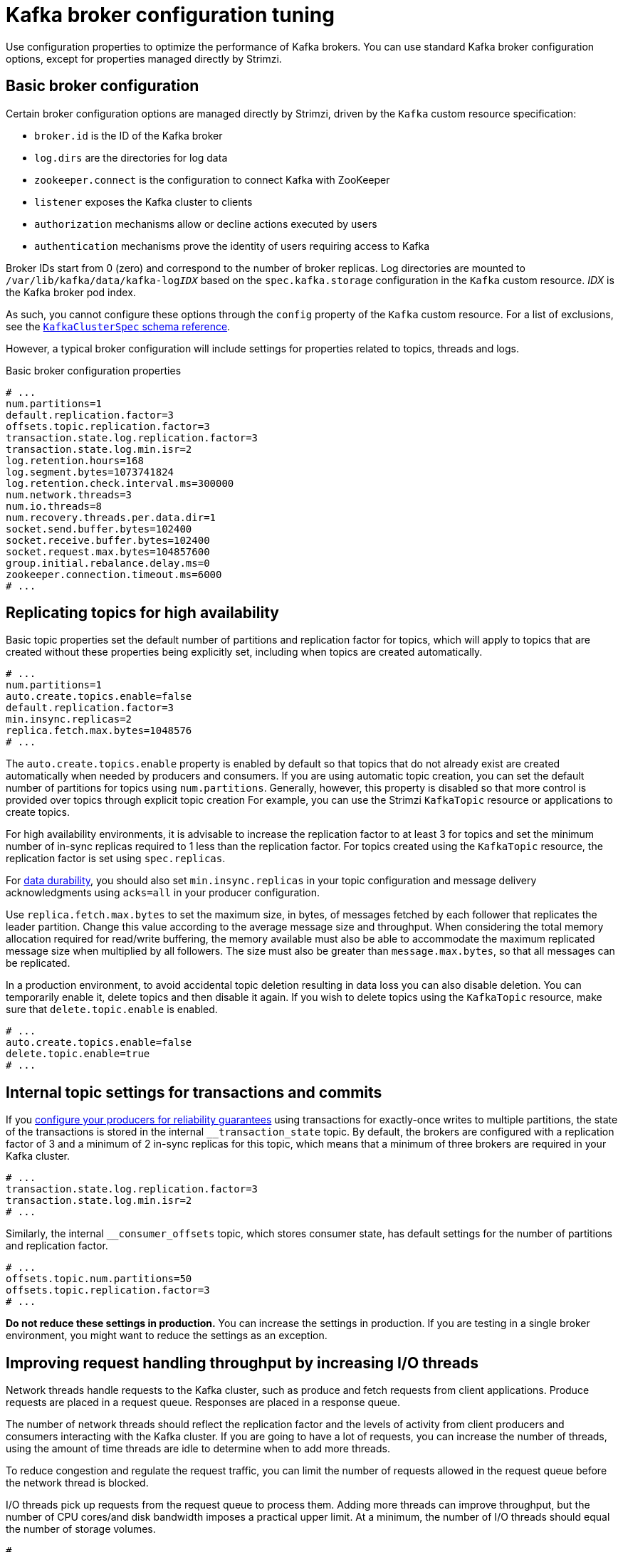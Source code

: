 // This module is included in the following files:
//
// assembly-client-config.adoc

[id='con-broker-config-properties-{context}']
= Kafka broker configuration tuning

[role="_abstract"]
Use configuration properties to optimize the performance of Kafka brokers.
You can use standard Kafka broker configuration options, except for properties managed directly by Strimzi.

== Basic broker configuration
Certain broker configuration options are managed directly by Strimzi, driven by the `Kafka` custom resource specification:

* `broker.id` is the ID of the Kafka broker
* `log.dirs` are the directories for log data
* `zookeeper.connect` is the configuration to connect Kafka with ZooKeeper
* `listener` exposes the Kafka cluster to clients
* `authorization` mechanisms allow or decline actions executed by users
* `authentication` mechanisms prove the identity of users requiring access to Kafka

Broker IDs start from 0 (zero) and correspond to the number of broker replicas.
Log directories are mounted to `/var/lib/kafka/data/kafka-log__IDX__` based on the `spec.kafka.storage` configuration in the `Kafka` custom resource.
_IDX_ is the Kafka broker pod index.

As such, you cannot configure these options through the `config` property of the `Kafka` custom resource.
For a list of exclusions, see the xref:type-KafkaClusterSpec-reference[`KafkaClusterSpec` schema reference].

However, a typical broker configuration will include settings for properties related to topics, threads and logs.

.Basic broker configuration properties
[source,env]
----
# ...
num.partitions=1
default.replication.factor=3
offsets.topic.replication.factor=3
transaction.state.log.replication.factor=3
transaction.state.log.min.isr=2
log.retention.hours=168
log.segment.bytes=1073741824
log.retention.check.interval.ms=300000
num.network.threads=3
num.io.threads=8
num.recovery.threads.per.data.dir=1
socket.send.buffer.bytes=102400
socket.receive.buffer.bytes=102400
socket.request.max.bytes=104857600
group.initial.rebalance.delay.ms=0
zookeeper.connection.timeout.ms=6000
# ...
----

== Replicating topics for high availability

Basic topic properties set the default number of partitions and replication factor for topics, which will apply to topics that are created without these properties being explicitly set, including when topics are created automatically.

[source,env]
----
# ...
num.partitions=1
auto.create.topics.enable=false
default.replication.factor=3
min.insync.replicas=2
replica.fetch.max.bytes=1048576
# ...
----

The `auto.create.topics.enable` property is enabled by default so that topics that do not already exist are created automatically when needed by producers and consumers.
If you are using automatic topic creation, you can set the default number of partitions for topics using `num.partitions`.
Generally, however, this property is disabled so that more control is provided over topics through explicit topic creation
For example, you can use the Strimzi `KafkaTopic` resource or applications to create topics.

For high availability environments, it is advisable to increase the replication factor to at least 3 for topics and set the minimum number of in-sync replicas required to 1 less than the replication factor.
For topics created using the `KafkaTopic` resource, the replication factor is set using `spec.replicas`.

For xref:data_durability[data durability], you should also set `min.insync.replicas` in your topic configuration and message delivery acknowledgments using `acks=all` in your producer configuration.

Use `replica.fetch.max.bytes` to set the maximum size, in bytes, of messages fetched by each follower that replicates the leader partition.
Change this value according to the average message size and throughput. When considering the total memory allocation required for read/write buffering, the memory available must also be able to accommodate the maximum replicated message size when multiplied by all followers. The size must also be greater than `message.max.bytes`, so that all messages can be replicated.

In a production environment, to avoid accidental topic deletion resulting in data loss you can also disable deletion. You can temporarily enable it, delete topics and then disable it again.
If you wish to delete topics using the `KafkaTopic` resource, make sure that `delete.topic.enable` is enabled.

[source,env]
----
# ...
auto.create.topics.enable=false
delete.topic.enable=true
# ...
----

== Internal topic settings for transactions and commits

If you xref:reliability_guarantees[configure your producers for reliability guarantees] using transactions for exactly-once writes to multiple partitions, the state of the transactions is stored in the internal `__transaction_state` topic.
By default, the brokers are configured with a replication factor of 3 and a minimum of 2 in-sync replicas for this topic, which means that a minimum of three brokers are required in your Kafka cluster.

[source,env]
----
# ...
transaction.state.log.replication.factor=3
transaction.state.log.min.isr=2
# ...
----

Similarly, the internal `__consumer_offsets` topic, which stores consumer state, has default settings for the number of partitions and replication factor.

[source,env]
----
# ...
offsets.topic.num.partitions=50
offsets.topic.replication.factor=3
# ...
----

*Do not reduce these settings in production.*
You can increase the settings in production.
If you are testing in a single broker environment, you might want to reduce the settings as an exception.

== Improving request handling throughput by increasing I/O threads

Network threads handle requests to the Kafka cluster, such as produce and fetch requests from client applications.
Produce requests are placed in a request queue. Responses are placed in a response queue.

The number of network threads should reflect the replication factor and the levels of activity from client producers and consumers interacting with the Kafka cluster.
If you are going to have a lot of requests, you can increase the number of threads, using the amount of time threads are idle to determine when to add more threads.

To reduce congestion and regulate the request traffic, you can limit the number of requests allowed in the request queue before the network thread is blocked.

I/O threads pick up requests from the request queue to process them.
Adding more threads can improve throughput, but the number of CPU cores/and disk bandwidth imposes a practical upper limit.
At a minimum, the number of I/O threads should equal the number of storage volumes.

[source,env]
----
# ...
num.network.threads=3 <1>
queued.max.requests=500 <2>
num.io.threads=8 <3>
num.recovery.threads.per.data.dir=1 <4>
# ...
----
<1> The number of network threads for the Kafka cluster.
<2> The number of requests allowed in the request queue.
<3> The number of I/O  threads for a Kafka broker.
<4> The number of threads used for log loading at startup and flushing at shutdown.

NOTE: Kafka broker metrics can help with working out the number of threads required.
For example, metrics for the average time network threads are idle (`kafka.network:type=SocketServer,name=NetworkProcessorAvgIdlePercent`) indicate the percentage of resources used.
If there is 0% idle time, all resources are in use, which means that adding more threads might be beneficial.

If threads are slow or limited due to the number of disks, you can try increasing the size of the buffers for network requests to improve throughput:

[source,env]
----
# ...
replica.socket.receive.buffer.bytes=65536
# ...
----

And also increase the maximum number of bytes Kafka can receive:

[source,env]
----
# ...
socket.request.max.bytes=104857600
# ...
----

== Increasing bandwidth for high latency connections

Kafka batches data to achieve reasonable throughput over high-latency connections from Kafka to clients, such as connections between datacenters.
However, if high latency is a problem, you can increase the size of the buffers for sending and receiving messages.

[source,env]
----
# ...
socket.send.buffer.bytes=1048576
socket.receive.buffer.bytes=1048576
# ...
----

You can estimate the optimal size of your buffers using a _bandwidth-delay product_ calculation,
which multiplies the maximum bandwidth of the link (in bytes/s) with the round-trip delay (in seconds) to give an estimate of how large a buffer is required to sustain maximum throughput.

== Managing logs with data retention policies

Kafka uses logs to store message data. Logs are a series of segments.
New messages are written to an _active_ segment, and never subsequently modified.
The active segment is also read when serving fetch requests from consumers.
Periodically, the active segment is _rolled_ to become read-only and a new active segment is created to replace it.
There is only a single segment active at a time.
Older segments are retained until they are eligible for deletion.

Configuration at the broker level sets the maximum size in bytes of a log segment and the amount of time in milliseconds before an active segment is rolled:

[source,env]
----
# ...
log.segment.bytes=1073741824
log.roll.ms=604800000
# ...
----

You can override these settings at the topic level using `segment.bytes` and `segment.ms`.
Whether you need to lower or raise these values depends on the policy for segment deletion.
A larger size means the active segment contains more messages and is rolled less often.
Segments also become eligible for deletion less often.

You can set time-based or size-based log retention and cleanup policies so that logs are kept manageable.
Depending on your requirements, you can use log retention configuration to delete old segments.
If log retention policies are used, non-active log segments are removed when retention limits are reached.
Deleting old segments bounds the storage space required for the log so you do not exceed disk capacity.

For time-based log retention, you set a retention period based on hours, minutes and milliseconds.
The retention period is based on the time messages were appended to the segment.

The milliseconds configuration has priority over minutes, which has priority over hours. The minutes and milliseconds configuration is null by default, but the three options provide a substantial level of control over the data you wish to retain. Preference should be given to the milliseconds configuration, as it is the only one of the three properties that is dynamically updateable.

[source,env]
----
# ...
log.retention.ms=1680000
# ...
----

If  `log.retention.ms` is set to -1, no time limit is applied to log retention, so all logs are retained.
Disk usage should always be monitored, but the -1 setting is not generally recommended as it can lead to issues with full disks, which can be hard to rectify.

For size-based log retention, you set a maximum log size (of all segments in the log) in bytes:

[source,env]
----
# ...
log.retention.bytes=1073741824
# ...
----

When the maximum log size is reached, older segments are removed.

A potential issue with using a maximum log size is that it does not take into account the time messages were appended to a segment.
You can use time-based and size-based log retention for your cleanup policy to get the balance you need.
Whichever threshold is reached first triggers the cleanup.

== Removing log data with cleanup policies

The method of removing older log data is determined by the _log cleaner_ configuration.

The log cleaner is enabled for the broker by default:

[source,env]
----
# ...
log.cleaner.enable=true
# ...
----

You can set the cleanup policy at the topic or broker level.
Broker-level configuration is the default for topics that do not have policy set.

You can set policy to delete logs, compact logs, or do both:

[source,env]
----
# ...
log.cleanup.policy=compact,delete
# ...
----

The `delete` policy corresponds to managing logs with data retention policies.
It is suitable when data does not need to be retained forever.
The `compact` policy guarantees to keep the most recent message for each message key.
Log compaction is suitable where message values are changeable, and you want to retain the latest update.

In a compacted Kafka log, new messages are appended to the  _head_ of the log, which acts in the same way as a non-compacted log.
The _tail_ of a compacted log has the older messages that are deleted or compacted according to policy.
Consequently, the tail has non-contiguous offsets.

If cleanup policy is set to delete logs, older segments are deleted based on log retention limits.
Otherwise, if the log cleaner is not enabled, and there are no log retention limits, the log will continue to grow.

If cleanup policy is set for log compaction, the head of the log operates as a standard Kafka log, with writes appended in order.
Records in the tail are compacted.

.Log showing key value writes with offset positions before compaction
image::tuning/broker-tuning-compaction-before.png[Image of compaction showing key value writes]

Using keys to identify messages, Kafka compaction keeps the last message for a specific message key, eventually discarding earlier messages that have the same key.
In other words, the message in its latest state is always available and any out-of-date records of that particular message are eventually removed when the log cleaner runs.
Messages with null values are also deleted.
This is a useful approach when the previous state of a record does not need to be retained, but can be restored if necessary.
If your message structure does not use keys, compaction will not work.

After the log has been cleaned up, records retain their original offset.
Not all offsets are available in the tail of the log, but those offsets are still valid.
Consuming them will find the available record with the next higher offset.

.Log after compaction
image::tuning/broker-tuning-compaction-after.png[Image of compaction after log cleanup]

If you choose only a compact policy, your log can still become arbitrarily large.
In which case, you can set policy to compact _and_ delete logs.
If you choose to compact and delete, first the log data is compacted, removing records with a key in the head of the log.
After which, data that falls before the log retention threshold is deleted.

.Log retention point and compaction point
image::tuning/broker-tuning-compaction-retention.png[Image of compaction with retention point]

You set the frequency the log is checked for cleanup in milliseconds:

[source,env]
----
# ...
log.retention.check.interval.ms=300000
# ...
----

Adjust the log retention check interval in relation to the log retention settings.
Smaller retention sizes might require more frequent checks.

The frequency of cleanup should be often enough to manage the disk space, but not so often it affects performance on a topic.

You can also set a time in milliseconds to put the cleaner on standby if there are no logs to clean:

[source,env]
----
# ...
log.cleaner.backoff.ms=15000
# ...
----

If you choose to delete older log data, you can set a period in milliseconds to retain the deleted data before it is purged:

[source,env]
----
# ...
log.cleaner.delete.retention.ms=86400000
# ...
----

The deleted data retention period gives time to notice the data is gone before it is irretrievably deleted.

To delete all messages related to a specific key, a producer can send a _tombstone_ message.
A _tombstone_ has a null value and acts as a marker to tell a consumer the value is deleted.
After compaction, only the tombstone is retained, which must be for a long enough period for the consumer to know that the message is deleted.
When older messages are deleted, having no value, the tombstone key is also deleted from the partition.

== Managing disk utilization

There are many other configuration settings related to log cleanup, but of particular importance is memory allocation.

The deduplication property specifies the total memory for cleanup across all log cleaner threads.
You can set an upper limit on the percentage of memory used through the buffer load factor.

[source,env]
----
# ...
log.cleaner.dedupe.buffer.size=134217728
# ...
----

Each log entry uses exactly 24 bytes, so you can work out how many log entries the buffer can handle in a single run and adjust the setting accordingly.

If possible, consider increasing the number of log cleaner threads if you are looking to reduce the log cleaning time:

[source,env]
----
# ...
log.cleaner.threads=8
# ...
----

If you are experiencing issues with 100% disk bandwidth usage, you can throttle the log cleaner I/O so that the sum of the read/write operations is less than a specified double value based on the capabilities of the disks performing the operations:

[source,env]
----
# ...
log.cleaner.io.max.bytes.per.second= 1.7976931348623157E308
# ...
----

== Handling large message sizes

The default batch size for messages is 1MB, which is optimal for maximum throughput in most use cases.
Kafka can accommodate larger batches at a reduced throughput, assuming adequate disk capacity.

Large message sizes are handled in four ways:

. xref:optimizing_throughput_and_latency[Producer-side message compression] writes compressed messages to the log.
. Reference-based messaging sends only a reference to data stored in some other system in the message’s value.
. Inline messaging splits messages into chunks that use the same key, which are then combined on output using a stream-processor like Kafka Streams.
. Broker and producer/consumer client application configuration built to handle larger message sizes.

The reference-based messaging and message compression options are recommended and cover most situations.
With any of these options, care must be take to avoid introducing performance issues.

.Producer-side compression

For producer configuration, you specify a `compression.type`, such as Gzip, which is then applied to batches of data generated by the producer.
Using the broker configuration `compression.type=producer`, the broker retains whatever compression the producer used.
Whenever producer and topic compression do not match, the broker has to compress batches again prior to appending them to the log, which impacts broker performance.

Compression also adds additional processing overhead on the producer and decompression overhead on the consumer,
but includes more data in a batch, so is often beneficial to throughput when message data compresses well.

Combine producer-side compression with fine-tuning of the batch size to facilitate optimum throughput.
Using metrics helps to gauge the average batch size needed.

.Reference-based messaging

Reference-based messaging is useful for data replication when you do not know how big a message will be.
The external data store must be fast, durable, and highly available for this configuration to work.
Data is written to the data store and a reference to the data is returned.
The producer sends a message containing the reference to Kafka.
The consumer gets the reference from the message and uses it to fetch the data from the data store.

.Reference-based messaging flow
image::tuning/broker-tuning-messaging-reference.png[Image of reference-based messaging flow]

As the message passing requires more trips, end-to-end latency will increase.
Another significant drawback of this approach is there is no automatic clean up of the data in the external system when the Kafka message gets cleaned up.
A hybrid approach would be to only send large messages to the data store and process standard-sized messages directly.

.Inline messaging

Inline messaging is complex, but it does not have the overhead of depending on external systems like reference-based messaging.

The client application has to serialize and then chunk the data if the message is too big.
The producer then uses the Kafka `ByteArraySerializer` or similar to serialize each chunk again before sending it.
The consumer receives the chunks, which are assembled before deserialization.
The consumer tracks messages and buffers chunks until it has a complete message.
Complete messages are delivered in order according to the offset of the first or last chunk for each set of chunked messages.
Successful delivery of the complete message is checked against offset metadata to avoid duplicates during a rebalance.

.Inline messaging flow
image::tuning/broker-tuning-messaging-inline.png[Image of inline messaging flow]

Inline messaging has a performance overhead on the consumer side because of the buffering required, particularly when handling a series of large messages in parallel.
The chunks of large messages can become interleaved, so that it  is not always possible to commit when all the chunks of a message have been consumed if the chunks of another large message in the buffer are incomplete.
For this reason, the buffering is usually supported by persisting message chunks or by implementing commit logic.

.Configuration to handle larger messages

If larger messages cannot be avoided, and to avoid blocks at any point of the message flow, you can increase message limits.
To do this, configure `message.max.bytes` at the topic level to set the maximum record batch size for individual topics.
If you set `message.max.bytes` at the broker level, larger messages are allowed for all topics.

The broker will reject any message that is greater than the limit set with `message.max.bytes`.
The buffer size for the producers (`max.request.size`) and consumers (`message.max.bytes`) must be able to accommodate the larger messages.

== Controlling the log flush of message data

Log flush properties control the periodic writes of cached message data to disk.
The scheduler specifies the frequency of checks on the log cache in milliseconds:

[source,env]
----
# ...
log.flush.scheduler.interval.ms=2000
# ...
----

You can control the frequency of the flush based on the maximum amount of time that a message is kept in-memory and the maximum number of messages in the log before writing to disk:

[source,env]
----
# ...
log.flush.interval.ms=50000
log.flush.interval.messages=100000
# ...
----

The wait between flushes includes the time to make the check and the specified interval before the flush is carried out.
Increasing the frequency of flushes can affect throughput.

Generally, the recommendation is to not set explicit flush thresholds and let the operating system perform background flush using its default settings.
Partition replication provides greater data durability than writes to any single disk as a failed broker can recover from its in-sync replicas.

If you are using application flush management, setting lower flush thresholds might be appropriate if you are looking at ways to decrease latency or you are using faster disks.

== Partition rebalancing for availability

Partitions can be replicated across brokers for fault tolerance.
For a given partition, one broker is elected leader and handles all producer requests (writes to the log).
Partition followers on other brokers replicate the partition data of the partition leader for data reliability in the event of the leader failing.

Followers do not normally serve clients, though xref:type-Rack-reference[`rack` configuration] allows a consumer to consume messages from the closest replica when a Kafka cluster spans multiple datacenters.
Followers operate only to replicate messages from the partition leader and allow recovery should the leader fail.
Recovery requires an in-sync follower. Followers stay in sync by sending fetch requests to the leader, which returns messages to the follower in order.
The follower is considered to be in sync if it has caught up with the most recently committed message on the leader.
The leader checks this by looking at the last offset requested by the follower.
An out-of-sync follower is usually not eligible as a leader should the current leader fail, unless xref:con-broker-config-properties-unclean-{context}[unclean leader election is allowed].

You can adjust the lag time before a follower is considered out of sync:

[source,env]
----
# ...
replica.lag.time.max.ms=30000
# ...
----

Lag time puts an upper limit on the time to replicate a message to all in-sync replicas and how long a producer has to wait for an acknowledgment.
If a follower fails to make a fetch request and catch up with the latest message within the specified lag time, it is removed from in-sync replicas.
You can reduce the lag time to detect failed replicas sooner, but by doing so you might increase the number of followers that fall out of sync needlessly.
The right lag time value depends on both network latency and broker disk bandwidth.

When a leader partition is no longer available, one of the in-sync replicas is chosen as the new leader.
A failed leader affects the balance of a Kafka cluster, as does the assignment of partition replicas to brokers.

The first broker in a partition’s list of replicas is known as the _preferred_ leader.
By default, Kafka is enabled for automatic partition leader rebalancing based on a periodic check of leader distribution.
That is, Kafka checks to see if the preferred leader is the current leader.
A rebalance ensures that leaders are evenly distributed across brokers and brokers are not overloaded.

You can control the frequency, in seconds, of the rebalance check and the maximum percentage of imbalance allowed for a broker before a rebalance is triggered.

[source,env]
----
#...
auto.leader.rebalance.enable=true
leader.imbalance.check.interval.seconds=300
leader.imbalance.per.broker.percentage=10
#...
----

The percentage imbalance for a broker is the gap between the current number of partition leaders it holds and the number of partitions which are preferred leaders.
You can set the percentage to zero to ensure that preferred leaders are always elected.

If the checks for rebalances need more control, you can disable automated rebalances. You can then choose when to trigger a rebalance using the `kafka-leader-election.sh` command line tool.
Alternatively, you can xref:cruise-control-concepts-str[use Cruise Control for Strimzi] to change partition leadership and rebalance replicas across your Kafka cluster in a more intelligent way.

NOTE: The Grafana dashboards provided with Strimzi show metrics for under-replicated partitions and partitions that do not have an active leader.

[id='con-broker-config-properties-unclean-{context}']
== Unclean leader election

Leader election to an in-sync replica is considered clean because it guarantees no loss of data. But what if there is no in-sync replica to take on leadership?
If a minimum number of in-sync replicas is not set, and there are no followers in sync with the partition leader when its hard drive fails irrevocably, data is already lost.
Not only that, but a new leader cannot be elected because there are no in-sync followers.

You can configure how Kafka handles leader failure:

[source,env]
----
# ...
unclean.leader.election.enable=false
# ...
----

Unclean leader election is disabled by default, which means that out-of-sync replicas cannot become leaders.
Kafka waits until the original leader is back online before messages are picked up again.
Unclean leader election means out-of-sync replicas can become leaders, but you risk losing messages.
The choice you make depends on whether your requirements favor availability or durability.

You can override the default configuration for specific topics at the topic level.
If you cannot afford the risk of data loss, then leave the default configuration.

== Avoiding unnecessary consumer group rebalances

For consumers joining a new consumer group, you can add a delay so that unnecessary rebalances to the broker are avoided:

[source,env]
----
# ...
group.initial.rebalance.delay.ms=3000
# ...
----

The delay is the amount of time that the coordinator waits for members to join. The longer the delay,
the more likely it is that all the members will join in time and avoid a rebalance.
But the delay also prevents the group from consuming until the period has ended.
